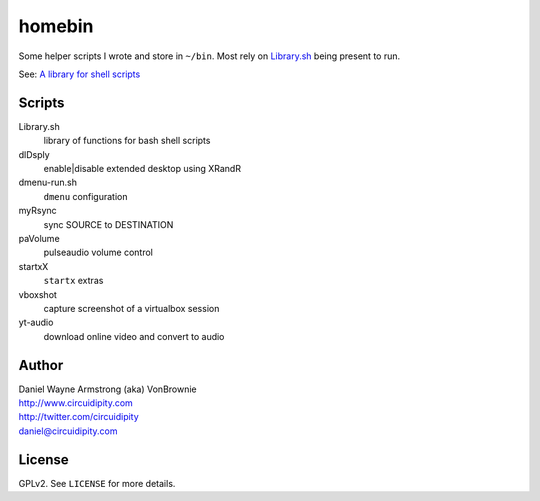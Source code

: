 ===========
**homebin**
===========

Some helper scripts I wrote and store in ``~/bin``. Most rely on `Library.sh <https://github.com/vonbrownie/homebin/blob/master/Library.sh>`_ being present to run.

See: `A library for shell scripts <http://www.circuidipity.com/shell-script-library.html>`_

Scripts
=======
Library.sh
    library of functions for bash shell scripts
dlDsply
    enable|disable extended desktop using XRandR
dmenu-run.sh
    ``dmenu`` configuration
myRsync
    sync SOURCE to DESTINATION
paVolume
    pulseaudio volume control
startxX
    ``startx`` extras
vboxshot
    capture screenshot of a virtualbox session
yt-audio
    download online video and convert to audio

Author
======

| Daniel Wayne Armstrong (aka) VonBrownie
| http://www.circuidipity.com
| http://twitter.com/circuidipity
| daniel@circuidipity.com

License
=======

GPLv2. See ``LICENSE`` for more details.
